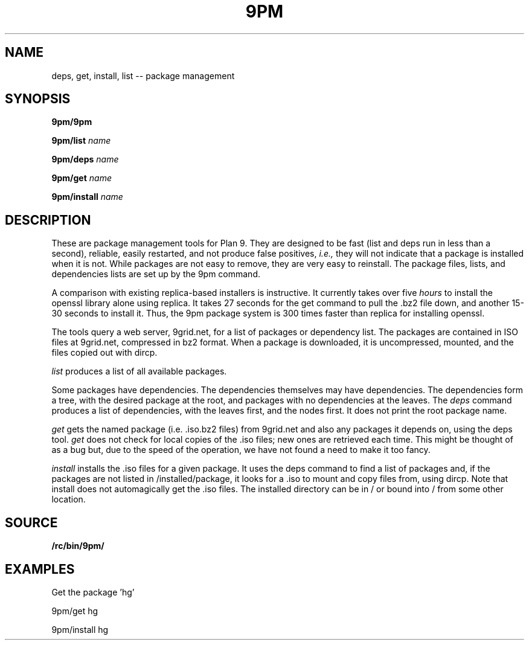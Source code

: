 .TH 9PM 8
.SH NAME
deps, get, install, list -- package management
.SH SYNOPSIS
.PP
.B 9pm/9pm
.PP
.B 9pm/list
.I name
.PP
.B 9pm/deps
.I name
.PP
.B 9pm/get
.I name
.PP
.B 9pm/install
.I name
.SH DESCRIPTION
These are package management tools for Plan 9. They are designed to be fast (list and deps run in less than a second), reliable, easily restarted, and not produce false positives,
.I i.e., 
they will not indicate that a package is installed when it is not. While packages are not easy to remove, they are very easy to reinstall. The package files, lists, and dependencies lists are set up by the 9pm command. 
.PP
A comparison with existing replica-based installers is instructive. It currently takes over five 
.I hours
to install the openssl library alone using replica. It takes 27 seconds for the get command to pull the .bz2 file down, and another 15-30 seconds to install it. Thus, the 9pm package system is 300 times faster than replica for installing openssl. 
.PP
The tools query a web server, 9grid.net, for a list of packages or dependency list. The packages are contained in ISO files at 9grid.net, compressed in bz2 format. When a package is downloaded, it is uncompressed, mounted, and the files copied out with dircp. 
.PP
.I list
produces a list of all available packages. 
.PP
Some packages have dependencies. The dependencies themselves may have dependencies. The dependencies form a tree, with the desired package at the root, and packages with no dependencies at the leaves. The 
.I deps
command produces a list of dependencies, with the 
leaves first, and the nodes first. It does not print the 
root package name. 
.PP 
.I get
gets the named package (i.e. .iso.bz2 files) from 9grid.net and also any packages it depends on, using the deps tool. 
.I get
does not check for local copies of the .iso files; new ones are retrieved each time. This might be thought of as a bug but, due to the speed of the operation, we have not found a need to make it too fancy. 
.PP
.I install
installs the .iso files for a given package. It uses the deps command to find a list of packages and, if the packages are not listed in /installed/package, it looks for a .iso to mount and copy files from, using dircp. Note that install does not automagically get the .iso files. The installed directory can be in / or bound into / from some other location. 
.EE
.SH SOURCE
.B /rc/bin/9pm/
.SH EXAMPLES
.PP
Get the package 'hg'
.PP
9pm/get hg
.PP
9pm/install hg


